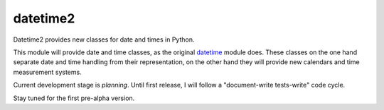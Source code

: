 datetime2
=========

Datetime2 provides new classes for date and times in Python.

This module will provide date and time classes, as the original 
`datetime <http://docs.python.org/py3k/library/datetime.html>`_ module does.
These classes on the one hand separate date and time handling from their
representation, on the other hand they will provide new calendars and time
measurement systems. 

Current development stage is *planning*. Until first release, I will follow a
"document-write tests-write" code cycle.

Stay tuned for the first pre-alpha version.